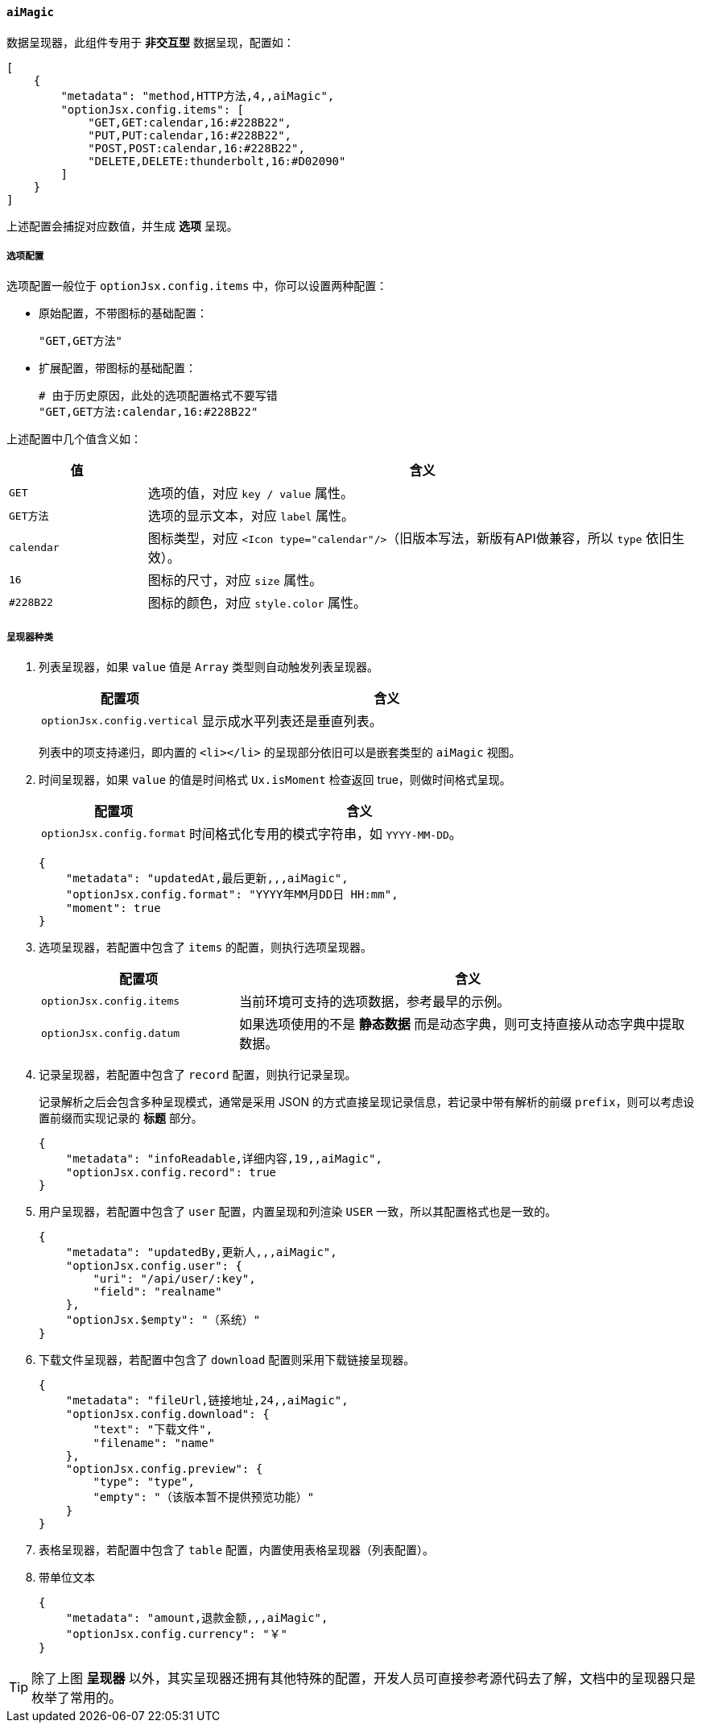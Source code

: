 ifndef::imagesdir[:imagesdir: ../images]
:data-uri:
:table-caption!:

==== `aiMagic`

数据呈现器，此组件专用于 **非交互型** 数据呈现，配置如：

[source,json]
----
[
    {
        "metadata": "method,HTTP方法,4,,aiMagic",
        "optionJsx.config.items": [
            "GET,GET:calendar,16:#228B22",
            "PUT,PUT:calendar,16:#228B22",
            "POST,POST:calendar,16:#228B22",
            "DELETE,DELETE:thunderbolt,16:#D02090"
        ]
    }
]
----

上述配置会捕捉对应数值，并生成 **选项** 呈现。

===== 选项配置

选项配置一般位于 `optionJsx.config.items` 中，你可以设置两种配置：

- 原始配置，不带图标的基础配置：
+
--
[source,bash]
----
"GET,GET方法"
----
--

- 扩展配置，带图标的基础配置：
+
--
[source,bash]
----
# 由于历史原因，此处的选项配置格式不要写错
"GET,GET方法:calendar,16:#228B22"
----
--

上述配置中几个值含义如：

[options="header",cols="2,8"]
|====
|值|含义
|`GET`|选项的值，对应 `key / value` 属性。
|`GET方法`|选项的显示文本，对应 `label` 属性。
|`calendar`|图标类型，对应 `<Icon type="calendar"/>`（旧版本写法，新版有API做兼容，所以 `type` 依旧生效）。
|`16`|图标的尺寸，对应 `size` 属性。
|`#228B22`|图标的颜色，对应 `style.color` 属性。
|====

===== 呈现器种类

1. 列表呈现器，如果 `value` 值是 `Array` 类型则自动触发列表呈现器。
+
--
[options="header",cols="3,7"]
|====
|配置项|含义
|`optionJsx.config.vertical`|显示成水平列表还是垂直列表。
|====

====
列表中的项支持递归，即内置的 `<li></li>` 的呈现部分依旧可以是嵌套类型的 `aiMagic` 视图。
====
--

2. 时间呈现器，如果 `value` 的值是时间格式 `Ux.isMoment` 检查返回 true，则做时间格式呈现。
+
--
[options="header",cols="3,7"]
|====
|配置项|含义
|`optionJsx.config.format`|时间格式化专用的模式字符串，如 `YYYY-MM-DD`。
|====

[source,json]
----
{
    "metadata": "updatedAt,最后更新,,,aiMagic",
    "optionJsx.config.format": "YYYY年MM月DD日 HH:mm",
    "moment": true
}
----
--

3. 选项呈现器，若配置中包含了 `items` 的配置，则执行选项呈现器。
+
--
[options="header",cols="3,7"]
|====
|配置项|含义
|`optionJsx.config.items`|当前环境可支持的选项数据，参考最早的示例。
|`optionJsx.config.datum`|如果选项使用的不是 **静态数据** 而是动态字典，则可支持直接从动态字典中提取数据。
|====
--

4. 记录呈现器，若配置中包含了 `record` 配置，则执行记录呈现。
+
--
记录解析之后会包含多种呈现模式，通常是采用 JSON 的方式直接呈现记录信息，若记录中带有解析的前缀 `prefix`，则可以考虑设置前缀而实现记录的 **标题** 部分。

[source,json]
----
{
    "metadata": "infoReadable,详细内容,19,,aiMagic",
    "optionJsx.config.record": true
}
----
--

5. 用户呈现器，若配置中包含了 `user` 配置，内置呈现和列渲染 `USER` 一致，所以其配置格式也是一致的。
+
--
[source,json]
----
{
    "metadata": "updatedBy,更新人,,,aiMagic",
    "optionJsx.config.user": {
        "uri": "/api/user/:key",
        "field": "realname"
    },
    "optionJsx.$empty": "（系统）"
}
----
--
6. 下载文件呈现器，若配置中包含了 `download` 配置则采用下载链接呈现器。
+
--
[source,json]
----
{
    "metadata": "fileUrl,链接地址,24,,aiMagic",
    "optionJsx.config.download": {
        "text": "下载文件",
        "filename": "name"
    },
    "optionJsx.config.preview": {
        "type": "type",
        "empty": "（该版本暂不提供预览功能）"
    }
}
----
--
7. 表格呈现器，若配置中包含了 `table` 配置，内置使用表格呈现器（列表配置）。
8. 带单位文本
+
--
[source,json]
----
{
    "metadata": "amount,退款金额,,,aiMagic",
    "optionJsx.config.currency": "￥"
}
----
--

[TIP]
====
除了上图 **呈现器** 以外，其实呈现器还拥有其他特殊的配置，开发人员可直接参考源代码去了解，文档中的呈现器只是枚举了常用的。
====